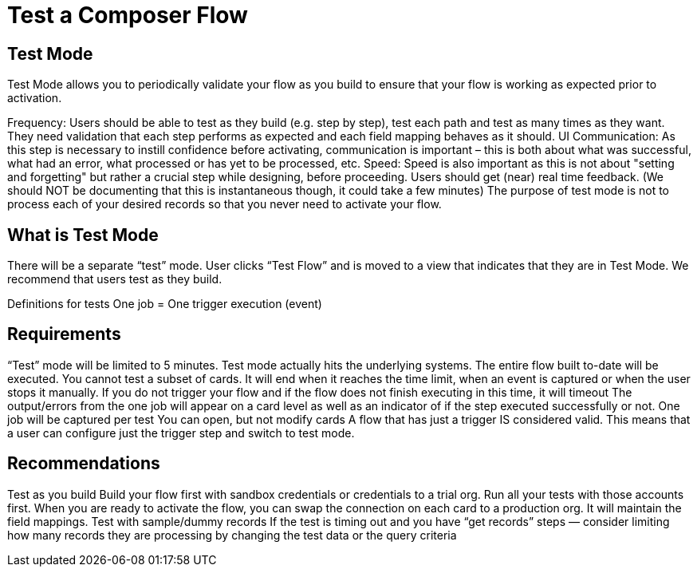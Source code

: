 = Test a Composer Flow

== Test Mode

Test Mode allows you to periodically validate your flow as you build to ensure that your flow is working as expected prior to activation. 

Frequency: Users should be able to test as they build (e.g. step by step), test each path and test as many times as they want.
They need validation that each step performs as expected and each field mapping behaves as it should.
UI Communication: As this step is necessary to instill confidence before activating, communication is important – this is both about what was successful, what had an error, what processed or has yet to be processed, etc.
Speed: Speed is also important as this is not about "setting and forgetting" but rather a crucial step while designing, before proceeding. Users should get (near) real time feedback. (We should NOT be documenting that this is instantaneous though, it could take a few minutes)
The purpose of test mode is not to process each of your desired records so that you never need to activate your flow.

== What is Test Mode

There will be a separate “test” mode. User clicks “Test Flow” and is moved to a view that indicates that they are in Test Mode. We recommend that users test as they build.

Definitions for tests
One job = One trigger execution (event)

== Requirements
“Test” mode will be limited to 5 minutes.
Test mode actually hits the underlying systems.
The entire flow built to-date will be executed. You cannot test a subset of cards.
It will end when it reaches the time limit, when an event is captured or when the user stops it manually.
If you do not trigger your flow and if the flow does not finish executing in this time, it will timeout
The output/errors from the one job will appear on a card level as well as an indicator of if the step executed successfully or not.
One job will be captured per test
You can open, but not modify cards
A flow that has just a trigger IS considered valid. This means that a user can configure just the trigger step and switch to test mode.

== Recommendations
Test as you build
Build your flow first with sandbox credentials or credentials to a trial org. Run all your tests with those accounts first. When you are ready to activate the flow, you can swap the connection on each card to a production org. It will maintain the field mappings.
Test with sample/dummy records
If the test is timing out and you have “get records” steps — consider limiting how many records they are processing by changing the test data or the query criteria
